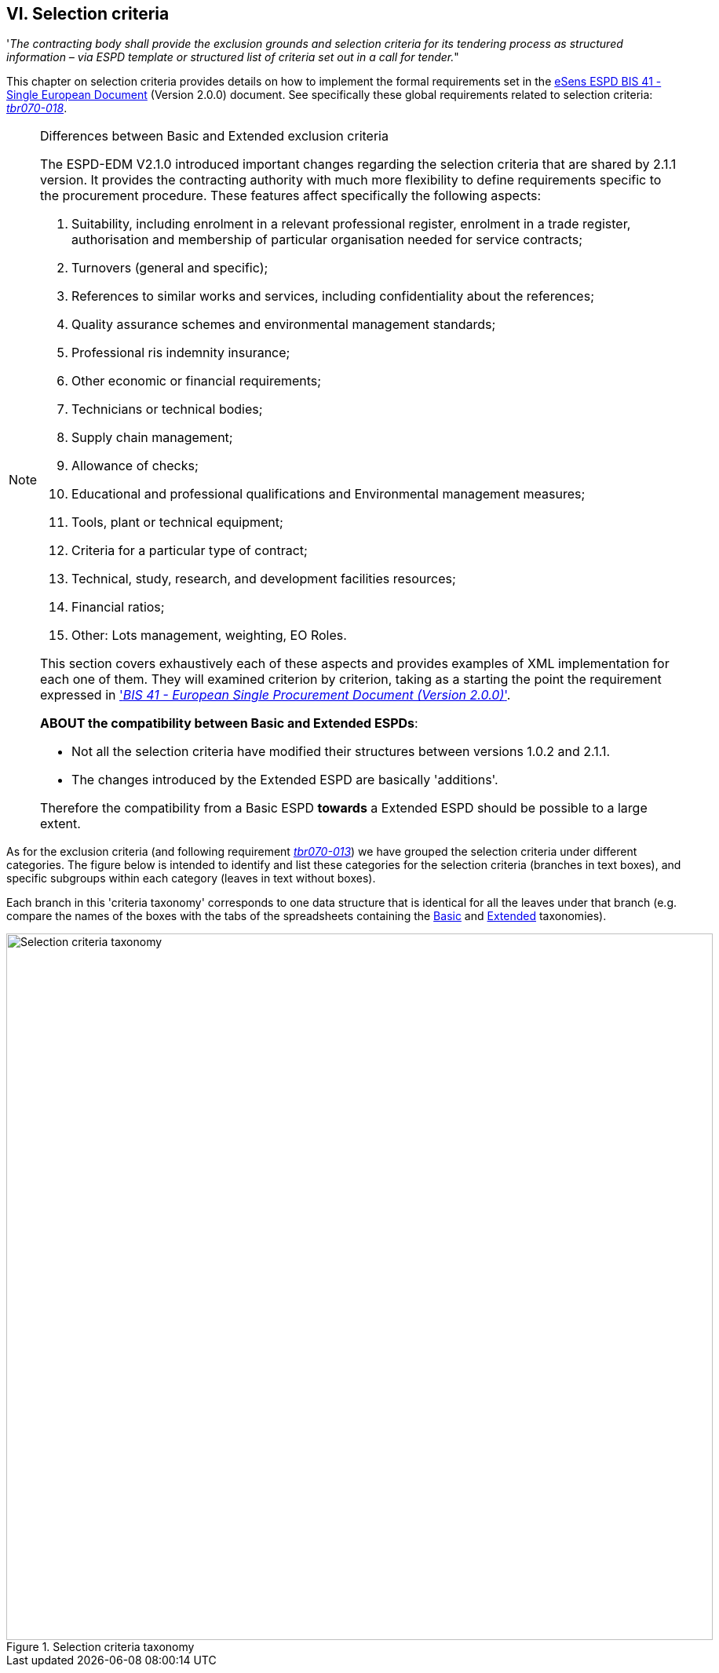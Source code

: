 
== VI. Selection criteria

'_The contracting body shall provide the exclusion grounds and selection criteria for its tendering process as structured information – via ESPD template or structured list of criteria set out in a call for tender._"

This chapter on selection criteria provides details on how to implement the formal requirements set in the http://wiki.ds.unipi.gr/pages/viewpage.action?pageId=44367916[eSens ESPD BIS 41 - Single European Document] (Version 2.0.0) document. See specifically these global requirements related to selection criteria: http://wiki.ds.unipi.gr/display/ESPDInt/BIS+41+-+ESPD+V2.1.0#br41-002[_br41-002_],  
http://wiki.ds.unipi.gr/display/ESPDInt/BIS+41+-+ESPD+V2.1.0#tbr070-010[_tbr070-010_],  http://wiki.ds.unipi.gr/display/ESPDInt/BIS+41+-+ESPD+V2.1.0#tbr070-013[_tbr070-013_], 
http://wiki.ds.unipi.gr/display/ESPDInt/BIS+41+-+ESPD+V2.1.0#tbr070-016[_tbr070-016_], and
http://wiki.ds.unipi.gr/display/ESPDInt/BIS+41+-+ESPD+V2.1.0#tbr070-018[_tbr070-018_].

.Differences between Basic and Extended exclusion criteria
[NOTE]
====
The ESPD-EDM V2.1.0 introduced important changes regarding the selection criteria that are shared by 2.1.1 version. It provides the contracting authority with much more flexibility to define requirements specific to the procurement procedure. These features affect specifically the following aspects:

. Suitability, including enrolment in a relevant professional register, enrolment in a trade register, authorisation and membership of particular organisation needed for service contracts;

. Turnovers (general and specific);

. References to similar works and services, including confidentiality about the references;
 
. Quality assurance schemes and environmental management standards;

. Professional ris indemnity insurance;

. Other economic or financial requirements;

. Technicians or technical bodies;

. Supply chain management;

. Allowance of checks;

. Educational and professional qualifications and Environmental management measures;

. Tools, plant or technical equipment;

. Criteria for a particular type of contract;

. Technical, study, research, and development facilities resources;

. Financial ratios;

. Other: Lots management, weighting, EO Roles.
 
This section  covers exhaustively each of these aspects and provides examples of XML implementation for each one of them. They will examined criterion by criterion, taking as a starting the point the requirement expressed in http://wiki.ds.unipi.gr/pages/viewpage.action?pageId=44367916['_BIS 41 - European Single Procurement Document (Version 2.0.0)_'].

*ABOUT the compatibility between Basic and Extended ESPDs*: 

* Not all the selection criteria have modified their structures between versions 1.0.2 and 2.1.1.
* The changes introduced by the Extended ESPD are basically 'additions'. 

Therefore the compatibility from a Basic ESPD *towards* a Extended ESPD should be possible to a large extent.
====

As for the exclusion criteria (and following requirement http://wiki.ds.unipi.gr/display/ESPDInt/BIS+41+-+ESPD+V2.1.0#tbr070-013[_tbr070-013_]) we have grouped the selection criteria under different categories. The figure below is intended to identify and list these categories for the selection criteria (branches in text boxes), and specific subgroups within each category (leaves in text without boxes). 

Each branch in this 'criteria taxonomy' corresponds to one data structure that is identical for all the leaves under that branch (e.g. compare the names of the boxes with the tabs of the spreadsheets containing the link:https://github.com/ESPD/ESPD-EDM/blob/2.1.1/docs/src/main/asciidoc/dist/cl/ods/ESPD-CriteriaTaxonomy-BASIC-V2.1.1.ods[Basic] and link:https://github.com/ESPD/ESPD-EDM/blob/2.1.1/docs/src/main/asciidoc/dist/cl/ods/ESPD-CriteriaTaxonomy-EXTENDED-V2.1.1.ods[Extended] taxonomies).

.Selection criteria taxonomy 
image::SelectionCriteriaTaxonomy.png[Selection criteria taxonomy, alt="Selection criteria taxonomy", width="900" align="center"]

